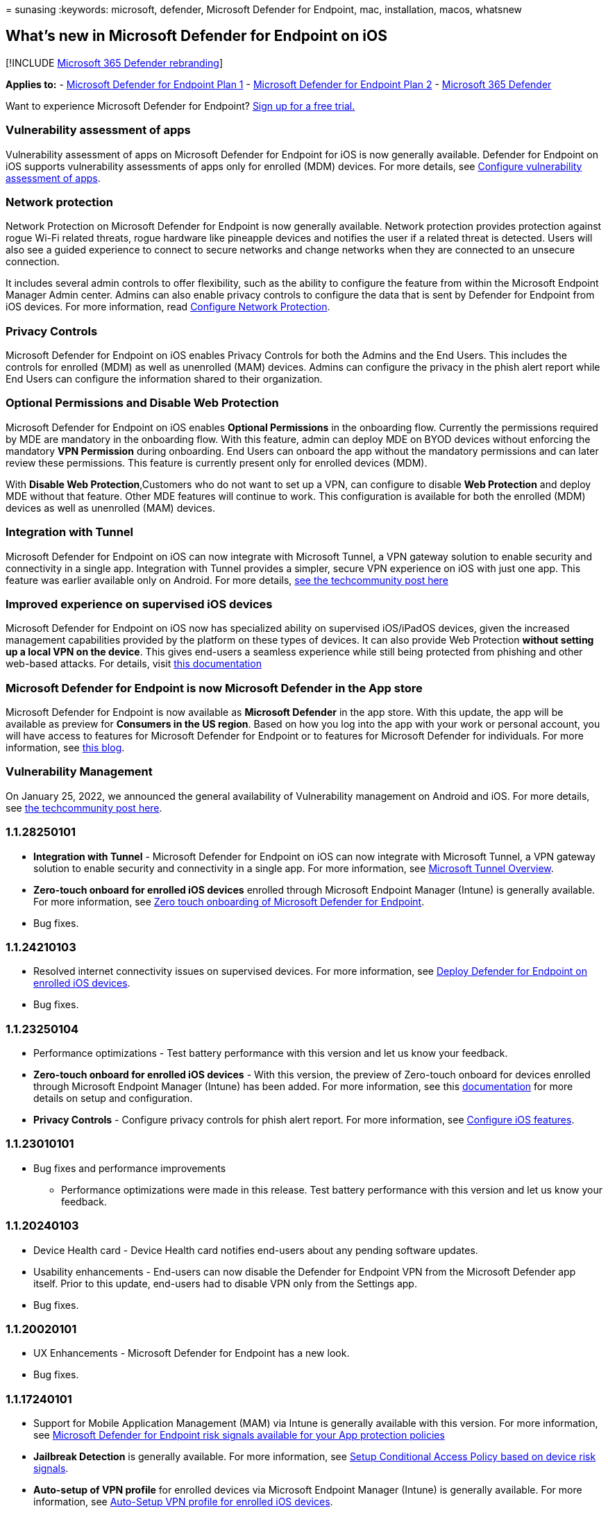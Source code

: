 = 
sunasing
:keywords: microsoft, defender, Microsoft Defender for Endpoint, mac,
installation, macos, whatsnew

== What’s new in Microsoft Defender for Endpoint on iOS

{empty}[!INCLUDE link:../../includes/microsoft-defender.md[Microsoft 365
Defender rebranding]]

*Applies to:* -
https://go.microsoft.com/fwlink/p/?linkid=2154037[Microsoft Defender for
Endpoint Plan 1] -
https://go.microsoft.com/fwlink/p/?linkid=2154037[Microsoft Defender for
Endpoint Plan 2] -
https://go.microsoft.com/fwlink/?linkid=2118804[Microsoft 365 Defender]

Want to experience Microsoft Defender for Endpoint?
https://signup.microsoft.com/create-account/signup?products=7f379fee-c4f9-4278-b0a1-e4c8c2fcdf7e&ru=https://aka.ms/MDEp2OpenTrial?ocid=docs-wdatp-exposedapis-abovefoldlink[Sign
up for a free trial.]

=== Vulnerability assessment of apps

Vulnerability assessment of apps on Microsoft Defender for Endpoint for
iOS is now generally available. Defender for Endpoint on iOS supports
vulnerability assessments of apps only for enrolled (MDM) devices. For
more details, see
link:/microsoft-365/security/defender-endpoint/ios-configure-features#configure-vulnerability-assessment-of-apps[Configure
vulnerability assessment of apps].

=== Network protection

Network Protection on Microsoft Defender for Endpoint is now generally
available. Network protection provides protection against rogue Wi-Fi
related threats, rogue hardware like pineapple devices and notifies the
user if a related threat is detected. Users will also see a guided
experience to connect to secure networks and change networks when they
are connected to an unsecure connection.

It includes several admin controls to offer flexibility, such as the
ability to configure the feature from within the Microsoft Endpoint
Manager Admin center. Admins can also enable privacy controls to
configure the data that is sent by Defender for Endpoint from iOS
devices. For more information, read
link:/microsoft-365/security/defender-endpoint/ios-configure-features#configure-network-protection[Configure
Network Protection].

=== Privacy Controls

Microsoft Defender for Endpoint on iOS enables Privacy Controls for both
the Admins and the End Users. This includes the controls for enrolled
(MDM) as well as unenrolled (MAM) devices. Admins can configure the
privacy in the phish alert report while End Users can configure the
information shared to their organization.

=== Optional Permissions and Disable Web Protection

Microsoft Defender for Endpoint on iOS enables *Optional Permissions* in
the onboarding flow. Currently the permissions required by MDE are
mandatory in the onboarding flow. With this feature, admin can deploy
MDE on BYOD devices without enforcing the mandatory *VPN Permission*
during onboarding. End Users can onboard the app without the mandatory
permissions and can later review these permissions. This feature is
currently present only for enrolled devices (MDM).

With *Disable Web Protection*,Customers who do not want to set up a VPN,
can configure to disable *Web Protection* and deploy MDE without that
feature. Other MDE features will continue to work. This configuration is
available for both the enrolled (MDM) devices as well as unenrolled
(MAM) devices.

=== Integration with Tunnel

Microsoft Defender for Endpoint on iOS can now integrate with Microsoft
Tunnel, a VPN gateway solution to enable security and connectivity in a
single app. Integration with Tunnel provides a simpler, secure VPN
experience on iOS with just one app. This feature was earlier available
only on Android. For more details,
https://techcommunity.microsoft.com/t5/microsoft-endpoint-manager-blog/what-s-new-in-microsoft-endpoint-manager-2204-april-edition/ba-p/3297995[see
the techcommunity post here]

=== Improved experience on supervised iOS devices

Microsoft Defender for Endpoint on iOS now has specialized ability on
supervised iOS/iPadOS devices, given the increased management
capabilities provided by the platform on these types of devices. It can
also provide Web Protection *without setting up a local VPN on the
device*. This gives end-users a seamless experience while still being
protected from phishing and other web-based attacks. For details, visit
link:ios-install.md#complete-deployment-for-supervised-devices[this
documentation]

=== Microsoft Defender for Endpoint is now Microsoft Defender in the App store

Microsoft Defender for Endpoint is now available as *Microsoft Defender*
in the app store. With this update, the app will be available as preview
for *Consumers in the US region*. Based on how you log into the app with
your work or personal account, you will have access to features for
Microsoft Defender for Endpoint or to features for Microsoft Defender
for individuals. For more information, see
https://www.microsoft.com/microsoft-365/microsoft-defender-for-individuals[this
blog].

=== Vulnerability Management

On January 25, 2022, we announced the general availability of
Vulnerability management on Android and iOS. For more details, see
https://techcommunity.microsoft.com/t5/microsoft-defender-for-endpoint/announcing-general-availability-of-vulnerability-management/ba-p/3071663[the
techcommunity post here].

=== 1.1.28250101

* *Integration with Tunnel* - Microsoft Defender for Endpoint on iOS can
now integrate with Microsoft Tunnel, a VPN gateway solution to enable
security and connectivity in a single app. For more information, see
link:/mem/intune/protect/microsoft-tunnel-overview[Microsoft Tunnel
Overview].
* *Zero-touch onboard for enrolled iOS devices* enrolled through
Microsoft Endpoint Manager (Intune) is generally available. For more
information, see
link:/microsoft-365/security/defender-endpoint/ios-install#zero-touch-onboarding-of-microsoft-defender-for-endpoint[Zero
touch onboarding of Microsoft Defender for Endpoint].
* Bug fixes.

=== 1.1.24210103

* Resolved internet connectivity issues on supervised devices. For more
information, see link:ios-install.md[Deploy Defender for Endpoint on
enrolled iOS devices].
* Bug fixes.

=== 1.1.23250104

* Performance optimizations - Test battery performance with this version
and let us know your feedback.
* *Zero-touch onboard for enrolled iOS devices* - With this version, the
preview of Zero-touch onboard for devices enrolled through Microsoft
Endpoint Manager (Intune) has been added. For more information, see this
link:ios-install.md#zero-touch-silent-onboarding-of-microsoft-defender-for-endpoint[documentation]
for more details on setup and configuration.
* *Privacy Controls* - Configure privacy controls for phish alert
report. For more information, see
link:ios-configure-features.md[Configure iOS features].

=== 1.1.23010101

* Bug fixes and performance improvements
** Performance optimizations were made in this release. Test battery
performance with this version and let us know your feedback.

=== 1.1.20240103

* Device Health card - Device Health card notifies end-users about any
pending software updates.
* Usability enhancements - End-users can now disable the Defender for
Endpoint VPN from the Microsoft Defender app itself. Prior to this
update, end-users had to disable VPN only from the Settings app.
* Bug fixes.

=== 1.1.20020101

* UX Enhancements - Microsoft Defender for Endpoint has a new look.
* Bug fixes.

=== 1.1.17240101

* Support for Mobile Application Management (MAM) via Intune is
generally available with this version. For more information, see
https://techcommunity.microsoft.com/t5/intune-customer-success/microsoft-defender-for-endpoint-risk-signals-available-for-your/ba-p/2186322[Microsoft
Defender for Endpoint risk signals available for your App protection
policies]
* *Jailbreak Detection* is generally available. For more information,
see
link:ios-configure-features.md#conditional-access-with-defender-for-endpoint-on-ios[Setup
Conditional Access Policy based on device risk signals].
* *Auto-setup of VPN profile* for enrolled devices via Microsoft
Endpoint Manager (Intune) is generally available. For more information,
see
link:ios-install.md#auto-onboarding-of-vpn-profile-simplified-onboarding[Auto-Setup
VPN profile for enrolled iOS devices].
* Bug fixes.

=== 1.1.15140101

* *Jailbreak Detection* is in preview. For more information, see
link:ios-configure-features.md#conditional-access-with-defender-for-endpoint-on-ios[Setup
Conditional Access Policy based on device risk signals].
* *Auto-setup of VPN profile* is in preview for enrolled devices via
Microsoft Endpoint Manager (Intune). For more information, see
link:ios-install.md#auto-onboarding-of-vpn-profile-simplified-onboarding[Auto-Setup
VPN profile for enrolled iOS devices].
* The Microsoft Defender ATP product name has now been updated to
Microsoft Defender for Endpoint in the app store.
* Improved sign-in experience.
* Bug fixes.

=== 1.1.15010101

* With this version, we are announcing support for iPadOS/iPad devices.
* Bug fixes.
